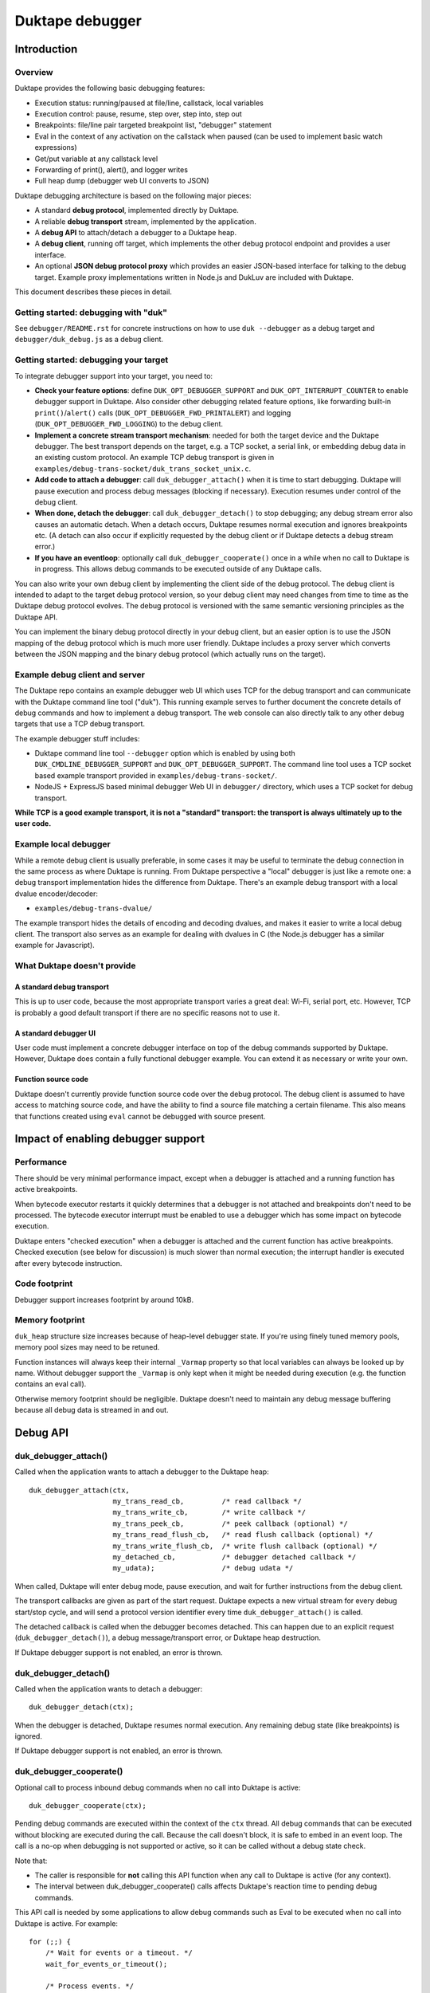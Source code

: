 ================
Duktape debugger
================

Introduction
============

Overview
--------

Duktape provides the following basic debugging features:

* Execution status: running/paused at file/line, callstack, local variables

* Execution control: pause, resume, step over, step into, step out

* Breakpoints: file/line pair targeted breakpoint list, "debugger" statement

* Eval in the context of any activation on the callstack when paused (can be
  used to implement basic watch expressions)

* Get/put variable at any callstack level

* Forwarding of print(), alert(), and logger writes

* Full heap dump (debugger web UI converts to JSON)

Duktape debugging architecture is based on the following major pieces:

* A standard **debug protocol**, implemented directly by Duktape.

* A reliable **debug transport** stream, implemented by the application.

* A **debug API** to attach/detach a debugger to a Duktape heap.

* A **debug client**, running off target, which implements the other
  debug protocol endpoint and provides a user interface.

* An optional **JSON debug protocol proxy** which provides an easier
  JSON-based interface for talking to the debug target.  Example proxy
  implementations written in Node.js and DukLuv are included with Duktape.

This document describes these pieces in detail.

Getting started: debugging with "duk"
-------------------------------------

See ``debugger/README.rst`` for concrete instructions on how to use
``duk --debugger`` as a debug target and ``debugger/duk_debug.js`` as a
debug client.

Getting started: debugging your target
--------------------------------------

To integrate debugger support into your target, you need to:

* **Check your feature options**: define ``DUK_OPT_DEBUGGER_SUPPORT`` and
  ``DUK_OPT_INTERRUPT_COUNTER`` to enable debugger support in Duktape.
  Also consider other debugging related feature options, like forwarding
  built-in ``print()``/``alert()`` calls (``DUK_OPT_DEBUGGER_FWD_PRINTALERT``)
  and logging (``DUK_OPT_DEBUGGER_FWD_LOGGING``) to the debug client.

* **Implement a concrete stream transport mechanism**: needed for both the
  target device and the Duktape debugger.  The best transport depends on the
  target, e.g. a TCP socket, a serial link, or embedding debug data in an
  existing custom protocol.  An example TCP debug transport is given in
  ``examples/debug-trans-socket/duk_trans_socket_unix.c``.

* **Add code to attach a debugger**: call ``duk_debugger_attach()`` when it is
  time to start debugging.  Duktape will pause execution and process debug
  messages (blocking if necessary).  Execution resumes under control of the
  debug client.

* **When done, detach the debugger**: call ``duk_debugger_detach()`` to stop
  debugging; any debug stream error also causes an automatic detach.  When
  a detach occurs, Duktape resumes normal execution and ignores breakpoints
  etc.  (A detach can also occur if explicitly requested by the debug client
  or if Duktape detects a debug stream error.)

* **If you have an eventloop**: optionally call ``duk_debugger_cooperate()``
  once in a while when no call to Duktape is in progress.  This allows debug
  commands to be executed outside of any Duktape calls.

You can also write your own debug client by implementing the client side of
the debug protocol.  The debug client is intended to adapt to the target
debug protocol version, so your debug client may need changes from time to
time as the Duktape debug protocol evolves.  The debug protocol is versioned
with the same semantic versioning principles as the Duktape API.

You can implement the binary debug protocol directly in your debug client,
but an easier option is to use the JSON mapping of the debug protocol which
is much more user friendly.  Duktape includes a proxy server which converts
between the JSON mapping and the binary debug protocol (which actually runs
on the target).

Example debug client and server
-------------------------------

The Duktape repo contains an example debugger web UI which uses TCP for the
debug transport and can communicate with the Duktape command line tool
("duk").  This running example serves to further document the concrete
details of debug commands and how to implement a debug transport.  The web
console can also directly talk to any other debug targets that use a TCP
debug transport.

The example debugger stuff includes:

* Duktape command line tool ``--debugger`` option which is enabled by using
  both ``DUK_CMDLINE_DEBUGGER_SUPPORT`` and ``DUK_OPT_DEBUGGER_SUPPORT``.
  The command line tool uses a TCP socket based example transport provided
  in ``examples/debug-trans-socket/``.

* NodeJS + ExpressJS based minimal debugger Web UI in ``debugger/``
  directory, which uses a TCP socket for debug transport.

**While TCP is a good example transport, it is not a "standard" transport:
the transport is always ultimately up to the user code.**

Example local debugger
----------------------

While a remote debug client is usually preferable, in some cases it may be
useful to terminate the debug connection in the same process as where Duktape
is running.  From Duktape perspective a "local" debugger is just like a remote
one: a debug transport implementation hides the difference from Duktape.
There's an example debug transport with a local dvalue encoder/decoder:

* ``examples/debug-trans-dvalue/``

The example transport hides the details of encoding and decoding dvalues, and
makes it easier to write a local debug client.  The transport also serves as
an example for dealing with dvalues in C (the Node.js debugger has a similar
example for Javascript).

What Duktape doesn't provide
----------------------------

A standard debug transport
::::::::::::::::::::::::::

This is up to user code, because the most appropriate transport varies a great
deal: Wi-Fi, serial port, etc.  However, TCP is probably a good default
transport if there are no specific reasons not to use it.

A standard debugger UI
::::::::::::::::::::::

User code must implement a concrete debugger interface on top of the debug
commands supported by Duktape.  However, Duktape does contain a fully
functional debugger example.  You can extend it as necessary or write your
own.

Function source code
::::::::::::::::::::

Duktape doesn't currently provide function source code over the debug
protocol.  The debug client is assumed to have access to matching source
code, and have the ability to find a source file matching a certain
filename.  This also means that functions created using ``eval`` cannot
be debugged with source present.

Impact of enabling debugger support
===================================

Performance
-----------

There should be very minimal performance impact, except when a debugger is
attached and a running function has active breakpoints.

When bytecode executor restarts it quickly determines that a debugger is not
attached and breakpoints don't need to be processed.  The bytecode executor
interrupt must be enabled to use a debugger which has some impact on bytecode
execution.

Duktape enters "checked execution" when a debugger is attached and the current
function has active breakpoints.  Checked execution (see below for discussion)
is much slower than normal execution; the interrupt handler is executed after
every bytecode instruction.

Code footprint
--------------

Debugger support increases footprint by around 10kB.

Memory footprint
----------------

``duk_heap`` structure size increases because of heap-level debugger state.
If you're using finely tuned memory pools, memory pool sizes may need to
be retuned.

Function instances will always keep their internal ``_Varmap`` property so
that local variables can always be looked up by name.  Without debugger
support the ``_Varmap`` is only kept when it might be needed during
execution (e.g. the function contains an eval call).

Otherwise memory footprint should be negligible.  Duktape doesn't need to
maintain any debug message buffering because all debug data is streamed in
and out.

Debug API
=========

duk_debugger_attach()
---------------------

Called when the application wants to attach a debugger to the Duktape heap::

    duk_debugger_attach(ctx,
                        my_trans_read_cb,         /* read callback */
                        my_trans_write_cb,        /* write callback */
                        my_trans_peek_cb,         /* peek callback (optional) */
                        my_trans_read_flush_cb,   /* read flush callback (optional) */
                        my_trans_write_flush_cb,  /* write flush callback (optional) */
                        my_detached_cb,           /* debugger detached callback */
                        my_udata);                /* debug udata */

When called, Duktape will enter debug mode, pause execution, and wait for
further instructions from the debug client.

The transport callbacks are given as part of the start request.  Duktape
expects a new virtual stream for every debug start/stop cycle, and will
send a protocol version identifier every time ``duk_debugger_attach()``
is called.

The detached callback is called when the debugger becomes detached.  This
can happen due to an explicit request (``duk_debugger_detach()``), a debug
message/transport error, or Duktape heap destruction.

If Duktape debugger support is not enabled, an error is thrown.

duk_debugger_detach()
---------------------

Called when the application wants to detach a debugger::

    duk_debugger_detach(ctx);

When the debugger is detached, Duktape resumes normal execution.  Any
remaining debug state (like breakpoints) is ignored.

If Duktape debugger support is not enabled, an error is thrown.

duk_debugger_cooperate()
------------------------

Optional call to process inbound debug commands when no call into Duktape
is active::

    duk_debugger_cooperate(ctx);

Pending debug commands are executed within the context of the ``ctx`` thread.
All debug commands that can be executed without blocking are executed during
the call.  Because the call doesn't block, it is safe to embed in an event
loop.  The call is a no-op when debugging is not supported or active, so it
can be called without a debug state check.

Note that:

* The caller is responsible for **not** calling this API function when any
  call to Duktape is active (for any context).

* The interval between duk_debugger_cooperate() calls affects Duktape's
  reaction time to pending debug commands.

This API call is needed by some applications to allow debug commands such
as Eval to be executed when no call into Duktape is active.  For example::

    for (;;) {
        /* Wait for events or a timeout. */
        wait_for_events_or_timeout();

        /* Process events. */
        if (event1) {
            ...
        }
        /*...*/

        /* Cooperate with Duktape debugger. */
        duk_debugger_cooperate(ctx);
    }

Because the API call processes all pending inbound messages (available without
blocking), you can also use it like this::

    for (;;) {
        /* Wait for events or a timeout. */
        wait_for_events_or_timeout();

        /* Process events. */
        if (got_inbound_debugger_data) {
            /* Cooperate with Duktape debugger: process all pending messages
             * until new inbound data arrives.
             */
            duk_debugger_cooperate(ctx);
        }
        /*...*/
    }

Debug transport
===============

Overview
--------

Duktape debugger code sends and receives debug messages over an abstracted
reliable stream transport with semantics similar to a TCP connection or a
serial link.  To maximize portability to different environments, Duktape
expects user code to provide the concrete implementation for this transport
in the form of callbacks given to ``duk_debugger_attach()``.

The logical service provided by the transport is a reliable byte stream
with primitives to:

* Read bytes (partial read OK, block if necessary to read at least 1 byte)

* Write bytes (partial write OK, block if necessary to write at least 1 byte)

* Peek for inbound byte(s) without blocking

* Read flush hint

* Write flush hint

Partial reads and writes are allowed to make it as easy as possible to
implement the transport callbacks.  Duktape will handle any "read fully"
and "write fully" semantics automatically by calling read and write as
many times as necessary.

Peeking allows Duktape to detect incoming debug messages without blocking.
This allows debug messages to be processed even when Duktape is running
normally (not in paused state).

Write flushes allow a transport implementation to reliably coalesce writes.
Read flushes allow a transport implementation to manage a receive window
more efficiently.  The read/write flush callbacks are only needed for some
types of transports.

This section covers the detailed semantics for each callback, and discusses
other transport related common issues like flow control, compression, and
security.

**IMPORTANT: The application should assign no meaning to read/write chunk
boundaries.  There is no guarantee that read, write, peek, or flush calls
have any correspondence to debug message boundaries.**

Read callback semantics
-----------------------

* Read length is guaranteed to be >= 1.

* Buffer pointer is guaranteed to be non-NULL.

* Duktape is requesting that at least one and at most "length" bytes are
  read.  Partial reads are OK but at least one byte must be read.  If user
  code cannot read at least one byte, it MUST block until it can.  If one
  or more bytes are available, user code MUST NOT block.

* Return value in the range [1,length] indicates how many bytes were
  read into the given buffer.

* Return value 0 indicates a stream error (sanity timeout, connection
  close, etc).  Duktape will then mark the stream broken and won't do
  any more operations on it.  Debugger will automatically detach.

Write callback semantics
------------------------

* Write length is guaranteed to be >= 1.

* Buffer pointer is guaranteed to be non-NULL.

* Duktape is requesting that at least one and at most "length" bytes are
  written.  Partial writes are OK but at least one byte must be written.
  If user code cannot write at least one byte, it MUST block until it can.

* Return value in the range [1,length] indicates how many bytes were
  written from the given buffer.

* Return value 0 indicates a stream error (sanity timeout, connection
  close, etc).  Duktape will then mark the stream broken and won't do
  any more operations on it.  Debugger will automatically detach.

Peek callback semantics
-----------------------

* Implementing a peek callback is optional (NULL can be passed in
  ``duk_debugger_attach()``) but strongly recommended.  If the callback
  is not provided, some features like pausing execution "out of the blue"
  (while Duktape is running normally) will not work.

* Peek callback has no arguments.

* Duktape is requesting a peek into the input stream, i.e. to see if
  at least one byte can be read without blocking.

* Return value 0 indicates no bytes can be read without blocking.

* Return value > 0 indicates the number of bytes that can be read without
  blocking.  Right now Duktape only cares if at least one byte is available,
  so returning 0 or 1 is sufficient.

* Duktape will currently assume that if at least one byte is available, a
  whole debug message can be read (blocking and handling partial reads as
  necessary).

Read flush callback semantics
-----------------------------

* Implementing a read flush callback is optional (NULL can be passed in
  ``duk_debugger_attach()``).

* Read flush callback has no arguments.

* Duktape is indicating a "read flush" to user code.  Duktape is guaranteed
  to indicate a "read flush" when it may not be doing any more reads on
  that particular occasion.  (However, Duktape may indicate read flushes
  even when it continues to do reads immediately afterwards.)

* For most transports a read flush is not important.  If the transport
  protocol uses a limited read window and has a protocol to update the
  window status to the remote peer, window control messages can be postponed
  to the next read flush (if there's no other pressing reason to send them,
  e.g. a read buffer empty condition).

Write flush callback semantics
------------------------------

* Implementing a write flush callback is optional (NULL can be passed in
  ``duk_debugger_attach()``).

* Write flush callback has no arguments.

* Duktape is indicating a "write flush" to user code.  Duktape is guaranteed
  to indicate a "write flush" when it may not be doing any more writes on
  that particular occasion.  (However, Duktape may indicate write flushes
  even when it continues to do writes immediately afterwards.)

* This indication is useful if the user transport coalesces writes into
  larger chunks.  The user code can send out chunks when buffered data
  becomes large enough or a write flush is indicated.  User code can rely on
  a write flush happening when it matters.

* User code is also free to ignore this indication if it doesn't apply to
  the underlying transport (e.g. when using TCP, there are already
  mechanisms for automatic coalescing of writes) or if there's some other
  mechanism (e.g. a timer) in place to ensure pending bytes are eventually
  sent out.

Marking a transport broken
--------------------------

Duktape marks a transport broken if:

* User callbacks indicate a stream error

* Duktape encounters a parse error when parsing the debug stream

When the debug transport has been marked broken:

* Debugger is automatically detached so that normal Ecmascript execution
  will resume immediately.  If a detached callback exists, it will be called.

* Duktape won't make any more calls to user callbacks for the stream.

* Duktape internal debug read calls return dummy values (zero when reading a
  byte, zero when reading an integer, empty string when reading a string, etc)
  and writes are silently ignored.  This allows the implementation to read and
  write data without checking for errors after every read/write; an explicit
  check for "broken transport" can be made where it's most convenient.

Peek request notes
------------------

Duktape uses peek requests to detect incoming debug commands and process them.
Peeks are used both during normal execution (when there are no relevant
breakpoints and stepping is not active) and during checked execution (when
there is one or more active breakpoints and/or stepping is active).

The rate of peek requests is automatically rate limited by Duktape using a
Date-based timestamp, so that peeks are performed at most every 200ms.

Write flush notes
-----------------

Duktape uses write flushes to indicate that it may not be sending any more
data on this occasion, and that the application should send out any pending
data it has queued.

Duktape writes outbound debug messages in very small pieces so it might make
sense for the application to maintain a buffer for pending outbound data.
When Duktape performs a write, data can be appended to the buffer.  Data can
be sent out when the buffer is large enough, or when Duktape performs a
write flush.

A write flush is guaranteed to occur when Duktape is finished processing a
set of messages so an application doesn't need to have a separate timer
mechanism or similar to flush pending writes.  A write flush is **not**
guaranteed after every outbound debug message (although the current Duktape
implementation behaves that way).

**The user code should make no assumptions about when Duktape indicates a
write flush, other than to send out pending bytes when it happens.**

Reliability
-----------

Duktape expects the transport to be reliable, i.e. no bytes are reordered,
lost, or duplicated.  The concrete transport must provide reliability by
application specific means.  For instance, if TCP sockets are used, reliability
is automatically provided by TCP.  For unreliable packet transports, user code
must provide retransmission, duplicate detection, and sequencing.

Flow control
------------

There is no flow control at the abstract transport level, though an application
is free to implement flow control as part of the transport.  For instance, if
TCP sockets are used, there's automatic flow control as part of TCP.

Flow control may be necessary for devices with very low amount of memory so
that excessive buffer reserves can be avoided.

Compression
-----------

For very slow links it may be appropriate for the application specific
transport to use stream compression for the debug traffic.  Compression
can reduce the stream to around 10-30% of its uncompressed size.

Security
--------

In some environments the debug transport may be security critical.  In such
cases the application should use authentication and encryption for the debug
transport, e.g. use SSL/TLS for the transport.

Implementing on top of a packet-based transport
-----------------------------------------------

This topic is covered in a separate section.

Development time transport torture option
-----------------------------------------

The feature option DUK_OPT_DEBUGGER_TRANSPORT_TORTURE causes Duktape to do
all debug transport read/write operations in 1-byte steps, which is useful
to catch any incorrect assumptions about reading or writing chunks of a
certain size.

Debug stream format
===================

Overview
--------

The debug protocol is a conversation between Duktape internals and the debug
client.  User code is not aware of the contents of the debug protocol, it
only provides a debug transport to carry chunks of the stream between the
debug target and the debug client.

The debug protocol has a simple three-part life cycle:

* Stream connected, waiting for version identification (sent by Duktape).

* Stream connected, in active use.  Debug messages are exchanged freely in
  each direction.

* Stream disconnected.  This happens on an explicit detach request (i.e. a
  call to ``duk_debugger_detach()``, a read/write error indicated by the
  user's transport callbacks, a message syntax error detected by Duktape,
  or Duktape heap destruction.

The protocol uses request pipelining, i.e. each peer is allowed to send
multiple requests without waiting for replies to previous requests.  To
facilitate this, every request has a corresponding reply/error message and
requests are always processed without reordering.  Neither peer is required
to send pipelined request, and it's perfectly fine for e.g. a debug client
to wait for a response before sending another request.

Version identification
----------------------

When the debug transport is attached, Duktape writes a version identification
as an UTF-8 encoded line of the form::

    <protocolversion> <SP (0x20)> <additional text, no LF> <LF (0x0a)>

The current protocol version is "1" and the identification line currently
has the form::

    1 <DUK_VERSION> <DUK_GIT_DESCRIBE> <target string> <LF>

Everything that follows the protocol version number is informative only.
Example::

    1 10099 v1.0.0-254-g2459e88 duk command built from Duktape repo

The debug protocol version is available as a define to the user code
(defined by ``duktape.h``)::

    DUK_DEBUG_PROTOCOL_VERSION

This may be useful e.g. when a target can advertise its debug capabilities.

The debug client should parse the line and check the protocol version first.
If the protocol version is not supported, the debug connection should be
closed.  The debug client always adapts to the protocol version present on
the target.  There is no acknowledgement to the version identification, and
there is no corresponding handshake message from the debug client.

When the version identification (handshake) is complete the debug stream
switches to a different framing described below.  The framing is potentially
protocol version specific, which is why the version identification must be
processed first.

Some rationale for the version identification format:

* A one-line text string is a common handshake approach, and has the benefit
  that you can telnet into a target (if it uses a TCP transport) and easily
  see that you've connected to a debugger port.  It can also be easily
  extended to e.g. allow Duktape to advertise optional capabilities (if that
  becomes necessary).

* The version identification allows protocol framing to be changed in the
  future without changing the handshake format.  If version identification
  used the more complex framing described below, it would make version
  compatibility much harder.

* Duktape just sends out the version identification blindly and doesn't need
  to parse a reply, so there's very little cost to having a human readable
  version identification line as compared to e.g. sending a single version
  byte.

* Adding a version identification for the debug client would mean unnecessary
  parsing state for Duktape.  There's little benefit in making Duktape aware
  of the debug client version.

Dvalue
------

After the version identification handshake, the debug stream consists of typed
values called *dvalues* sent in each direction.  Dvalues represent message
framing markers, integers, strings, tagged Ecmascript values, etc.  They can
be parsed without context which is useful for dumping and also allows dvalues
(and debug messages) to be skipped without context.  Debug *messages* are then
constructed as a sequence of dvalues: a start marker, zero or more dvalues,
and an end-of-message marker.

The following table summarizes the dvalues and their formats.  The initial
byte (IB) is used as both a type tag and containing parts of the value in
some cases:

+-----------------------+-----------+---------------------------------------+
| Byte sequence         | Type      | Description                           |
+=======================+===========+=======================================+
| 0x00                  | EOM       | End of message                        |
+-----------------------+-----------+---------------------------------------+
| 0x01                  | REQ       | Start of request message              |
+-----------------------+-----------+---------------------------------------+
| 0x02                  | REP       | Start of success reply message        |
+-----------------------+-----------+---------------------------------------+
| 0x03                  | ERR       | Start of error reply message          |
+-----------------------+-----------+---------------------------------------+
| 0x04                  | NFY       | Start of notification message         |
+-----------------------+-----------+---------------------------------------+
| 0x05...0x0f           | reserved  |                                       |
+-----------------------+-----------+---------------------------------------+
| 0x10 <int32>          | integer   | 4-byte integer, signed 32-bit integer |
|                       |           | in network order follows initial byte |
+-----------------------+-----------+---------------------------------------+
| 0x11 <uint32> <data>  | string    | 4-byte string, unsigned 32-bit string |
|                       |           | length in network order and string    |
|                       |           | data follows initial byte             |
+-----------------------+-----------+---------------------------------------+
| 0x12 <uint16> <data>  | string    | 2-byte string, unsigned 16-bit string |
|                       |           | length in network order and string    |
|                       |           | data follows initial byte             |
+-----------------------+-----------+---------------------------------------+
| 0x13 <uint32> <data>  | buffer    | 4-byte buffer, unsigned 32-bit buffer |
|                       |           | length in network order and buffer    |
|                       |           | data follows initial byte             |
+-----------------------+-----------+---------------------------------------+
| 0x14 <uint16> <data>  | buffer    | 2-byte buffer, unsigned 16-bit buffer |
|                       |           | length in network order and buffer    |
|                       |           | data follows initial byte             |
+-----------------------+-----------+---------------------------------------+
| 0x15                  | unused    | Represents an unused/none value, used |
|                       |           | internally to mark unmapped array     |
|                       |           | entries and in the debugger protocol  |
|                       |           | to indicate a "none" result           |
+-----------------------+-----------+---------------------------------------+
| 0x16                  | undefined | Ecmascript "undefined"                |
+-----------------------+-----------+---------------------------------------+
| 0x17                  | null      | Ecmascript "null"                     |
+-----------------------+-----------+---------------------------------------+
| 0x18                  | true      | Ecmascript "true"                     |
+-----------------------+-----------+---------------------------------------+
| 0x19                  | false     | Ecmascript "false"                    |
+-----------------------+-----------+---------------------------------------+
| 0x1a <8 bytes>        | number    | IEEE double (network endian)          |
+-----------------------+-----------+---------------------------------------+
| 0x1b <uint8> <uint8>  | object    | Class number, pointer length, and     |
| <data>                |           | pointer data (network endian)         |
+-----------------------+-----------+---------------------------------------+
| 0x1c <uint8> <data>   | pointer   | Pointer length, pointer data          |
|                       |           | (network endian)                      |
+-----------------------+-----------+---------------------------------------+
| 0x1d <uint16> <uint8> | lightfunc | Lightfunc flags, pointer length,      |
| <data>                |           | pointer data (network endian)         |
+-----------------------+-----------+---------------------------------------+
| 0x1e <uint8> <data>   | heapptr   | Pointer length, pointer data (network |
|                       |           | endian); pointer to heap object, used |
|                       |           | by DumpHeap                           |
+-----------------------+-----------+---------------------------------------+
| 0x1f                  | reserved  |                                       |
+-----------------------+-----------+---------------------------------------+
| 0x20...0x5f           | reserved  |                                       |
+-----------------------+-----------+---------------------------------------+
| 0x60...0x7f <data>    | string    | String with length [0,31], string     |
|                       |           | length is IB - 0x60, data follows     |
+-----------------------+-----------+---------------------------------------+
| 0x80...0xbf           | integer   | Integer [0,63], integer value is      |
|                       |           | IB - 0x80                             |
+-----------------------+-----------+---------------------------------------+
| 0xc0...0xff <uint8>   | integer   | Integer [0,16383], integer value is   |
|                       |           | ((IB - 0xc0) << 8) + followup_byte    |
+-----------------------+-----------+---------------------------------------+

All "integer" representations are semantically the same, i.e. they can all
be used wherever an integer is expected.  Same applies to "string" and
"buffer" representations.

The dvalue typing is sufficient to represent ``duk_tval`` values so that
typing can be preserved (e.g. strings and buffers have separate types).

The dvalues are represented as follows in text below (not needed for all
types in the text)::

    EOM
    REQ
    REP
    ERR
    NFY
    <int: field name>    e.g. <int: error code>
    <str: field name>    e.g. <str: error message>
    <buf: field name>    e.g. <buf: buffer data>
    <ptr: field name>    e.g. <ptr: prototype pointer>
    <tval: field name>   e.g. <tval: eval result>

When a field does not relate to an Ecmascript value exactly, e.g. the field
is a debugger control field, typing can be loose.  For example, a boolean
field can be represented sometimes as integer dvalue and an arbitrary binary
string as a string dvalue.  The specific types used for each command are
described in per-command sections below.

The intent behind the dvalue format is to:

* Make the lowest level protocol typed so that dvalues and messages can be
  dumped without knowing the particular message being parsed.

* Provide a way to skip a message without understanding its contents, or
  ignore trailing fields in a message, by scanning for the EOM marker.
  This is useful for handling unsupported requests and for extending
  messages by appending dvalues to existing ones.  However, note that reliable
  skipping is only possible if an implementation can parse all dvalue types
  so that it knows their length.  In particular, zero bytes (which are used
  for EOM) can appear inside dvalues too, so skipping to zero byte is not a
  reliable way to skip.

* Provide a framing for requests and responses, which is needed to ensure
  both peers can distinguish replies to its own requests from requests or
  notifications initiated by the other party.

* Allow streamed writing of debug messages without knowing the length of the
  final message in advance (which would be necessary if the framing had a leading
  message length field, for instance).  This is useful to avoid the need to
  precompute message sizes or to use an accumulation buffer to create a full
  message before sending it out.

* Represent all ``duk_tval`` values without loss of information.

* Use short encoding forms for typical numbers and strings to minimize traffic
  for low bandwidth debug transport (like serial lines):

  - The integer range [0,63] encodes to a single byte and is useful for e.g.
    command numbers, status codes, booleans, etc.

  - The integer range [0,16383] encodes to two bytes and is useful for e.g.
    line numbers, typical array indices, loop counter values, etc.

  - Short strings with length [0,31] are encoded to a single byte plus the
    string data.  This is useful for typical filenames, property and variable
    names, etc.

Notes:

* When not sending a ``duk_tval`` value, integer number values must always be
  encoded as plain integers (not the IEEE double encoding).

* When parsing a ``duk_tval`` value, both plain integers and IEEE double
  values must be accepted.  The plain integers map uniquely to IEEE doubles
  so there's no loss of information.  Note that a negative zero must be
  represented as an IEEE double to preserve the sign.

* Fast integers (fastint) are not distinguish from ordinary numbers in the
  debugger protocol.

* Plain buffer values are represented explicitly, but buffer objects
  (Duktape.Buffer, Node.js Buffer, ArrayBuffer, DataView, and TypedArray
  views) are represented as objects.  This means that their contents are
  not transmitted, only their heap pointer and a class number.

* The "unused" value is special: it's used internally by Duktape to mark
  unmapped array entries, but is not intended to be used for actual values
  (entries on the value stack, property values, etc).  The "unused" value
  is used in the debugger protocol to denote a missing/none value in some
  command replies.  It's not used in requests, so the debug client should
  never send an "unused" dvalue in a request (e.g. PutVar); Duktape will
  reject such a request as having a format error.

Endianness
----------

As a general rule all values are serialized into network order (big endian).
This applies to pointer values and IEEE doubles.

When pointers or IEEE doubles are part of buffer data they are encoded in
whatever order they exist in memory.  This means that e.g. bytecode dumped
by DumpHeap will be represented as a buffer value with platform specific
byte ordering.  Changing the byte order would be quite awkward because the
debugger code would need to be aware of the memory layout of specific buffer
values.

Representing duk_tval values
----------------------------

The following dvalue types are used for ``duk_tval`` values:

* unused (undefined/unused/none): specific dvalue

* undefined: specific dvalue

* null: specific dvalue

* boolean: specific dvalues for ``true`` and ``false``

* number: signed 32-bit integers can be represented with the simple integer
  dvalues (except negative zero), other numbers are represented as literal
  IEEE doubles

* string: specific dvalues for a few string lengths

* buffer: specific dvalues for a few buffer lengths

* object: represented as a pointer (dangerous when sent from debug client
  to debug target)

* pointer: represented as a pointer

* lightfunc: represented as a point and a flags field (dangerous when sent
  from debug client to debug target)

The notation ``<tval: field name>`` allows any dvalue compatible with a
``duk_tval``.  However, note that some values are dangerous when sent from
the debug client to the target; e.g. it's possible to send a lightfunc value
as an argument to PutVar, for instance, but it's easy to segfault unless
you're very careful.

Request, replies, and notifications
-----------------------------------

A request has the format::

  REQ <int: command> <0-N dvalues> EOM

A success response has the format::

  REP <0-N dvalues> EOM

An error response has the **fixed format** independent of command::

  ERR <int: error code> <str: error message or empty string> EOM

A notification has the format::

  NFY <int: command> <0-N dvalues> EOM

Notes:

* Request and replies don't have a message ID: it is not necessary.  Each peer
  is required to response to incoming requests in order, and every request is
  required to have a single success or error reply, so that replies can be
  reliably associated with previously sent requests.  Note that reply messages
  may still be interleaved with requests and notifications sent by the peer in
  the other direction.

* Only requests/notifications have a command number: the reply messages are
  associated with a request/notification implicitly based on their order in
  the debug stream.

* The error response has a fixed format so that error handling can be uniform.
  There's a specific error code for "unsupported command" so that a debug
  client can easily check if new commands are supported and if not, fall back
  to something else.

* Right now Duktape only sends notifications, never requests, to avoid the
  need to track request/reply state.

Error codes
-----------

+--------+------------------------------------------------------------------+
| Code   | Description                                                      |
+========+==================================================================+
| 0x00   | Unknown or unspecified error                                     |
+--------+------------------------------------------------------------------+
| 0x01   | Unsupported command                                              |
+--------+------------------------------------------------------------------+
| 0x02   | Too many (e.g. too many breakpoints, cannot add new)             |
+--------+------------------------------------------------------------------+
| 0x03   | Not found (e.g. invalid breakpoint index)                        |
+--------+------------------------------------------------------------------+

Handling of inbound requests
----------------------------

When either peer decides something unexpected happens, it can simply drop the
transport.  As soon as Duktape detects this, the debugger is automatically
detached and normal execution resumes.  This provides uniform handling for
unexpected errors, and is appropriate behavior e.g. when:

* Invalid or insane dvalue formats are encountered.  There's often no way to
  continue reliably in these cases.

* A parse error when a supported command is being handled.  Such a situation
  would indicate that the peer is buggy or in an inconsistent state.

The exact error handling rules are not specified in great detail here, but
there are a few rules which are important for extensibility:

* If a peer receives a request with an unsupported command number, it MUST
  send back an error reply indicating the command is supported, and MUST NOT
  drop the debug connection.  This behavior is important so that a peer can
  try a command to see if it happens to be supported, and if not, fall back
  to some other behavior.  As a result new commands can be added without
  always strictly bumping the protocol version, and it's possible to add
  optional or custom, target specific commands and "probe" for them.

  - Right now this only applies to Duktape: Duktape never sends requests,
    only notifications.

* If a peer receives a notification with an unsupported command number, it
  MUST ignore the notification, and MUST NOT drop the debug connection.
  The reason is the same as for requests.

* If a supported command is parsed and there are additional dvalues before an
  EOM, the trailing dvalues MUST be ignored.  This allows existing commands
  to be extended (in some cases) without assigning new command numbers or
  bumping the protocol version.

These simple rules are easy to implement and allow the protocol to be extended
gracefully in a few common cases (but certainly not all).

Text representation of dvalues and debug messages
-------------------------------------------------

**This is an informative convention only used in this document and in
duk_debug.js dumps.**

The Duktape debug client uses the following convention for representing
dvalues as text:

* Marker bytes: ``EOM``, ``REQ``, ``REP``, ``ERR``, ``NFY``.

* Integers: string coerced in the obvious way, e.g. ``-123``.

* Strings are mapped 1:1 from a sequence of bytes (0x00...0xff) to a sequence
  codepoints U+0000...U+00FF and then JSON encoded.  JSON encoding ensures
  that the result has no unescaped newlines.  Standard JSON doesn't escape all
  of the codepoints U+0080...U+00FF which unfortunately looks funny (ASCII
  only serialization would be preferable).

* Other types are JSON encoded like in the JSON mapping, see below.

Debug messages are then simply represented as one-liners containing all the
related dvalues (including message type marker and EOM) separate by spaces.
This makes the text dump easy to read, cut-and-paste, diagnose, etc.

As an example, consider a reply whose payload consists of the string "touché",
the integer 123, and the integer -321.  The string would be represented by
Duktape internally as the UTF-8 sequence::

    74 6f 75 63 68 c3 a9

The raw bytes of the reply message could be (with dvalues delimited by pipes)::

    02 | 67 74 6f 75 63 68 c3 a9 | c0 7b | 10 ff ff fe bf | 00

This would then be rendered as a text one-liner::

    REP "touch\u00c3\u00a9" 123 -321 EOM

The odd string mapping is chosen to preserve the exact bytes used by the
string inside Duktape.  Note that some Duktape strings are intentionally
invalid UTF-8 so mapping to Unicode is not always an option.  This string
mapping is also used to represent buffer data.

JSON mapping for debug protocol
===============================

The mapping described in this section is used to map debug dvalues and
messages into JSON values.  The mapping is used to implement a JSON
debug proxy which allows a debug client to interact with a debug target
using clean JSON messages alone without implementing the binary protocol
at all.

JSON representation of dvalues
------------------------------

* Unused::

      { "type": "unused" }

* Undefined::

      { "type": "undefined" }

* Null, true, and false map directly to JSON::

      null
      true
      false

* Integers map directly to JSON number type::

      1234

* Any numbers that can't be represented without loss as JSON numbers
  (e.g. infinity, NaN, negative zero) are expressed as::

      // data contains IEEE double in big endian hex encoded bytes
      // (here Math.PI)
      { "type": "number", "data": "400921fb54442d18" }

  The object may also contain an optional ``value`` field which provides the
  number as a JSON compatible approximate value.  Some accuracy may be lost
  compared to the raw IEEE double, e.g. fraction digits or zero sign may be
  lost.  The value may also be ``null`` for NaN/infinity so that writing code
  can simply rely on ``JSON.stringify()`` to encode the value.  Example::

      // 4.5
      { "type": "number", "data": "4012000000000000", "value": 4.5 }

      // +Infinity
      { "type": "number", "data": "7ff0000000000000", "value": null }

  **IMPORTANT**: the ``value`` key must not be machine processed and is only
  present to make it easier to read JSON protocol text directly.  Parsing code
  must always ignore it and use ``data`` instead.

* Strings are mapped like in the text representation, i.e. bytes 0x00...0xff
  map to Unicode codepoints U+0000...U+00FF::

      // the 4-byte string 0xde 0xad 0xbe 0xef
      "\u00de\00ad\00be\00ef"

  This representation is used because it is byte exact, represents non-UTF-8
  strings correctly, but is still human readable for most practical (ASCII)
  strings.

* Buffer data is represented in hex encoded form wrapped in an object::

      { "type": "buffer", "data": "deadbeef" }

* The message framing dvalues (EOM, REQ, REP, NFY, ERR) are not visible in
  the JSON protocol.  They are used by ``duk_debug.js`` internally with the
  format::

      { "type": "eom" }
      { "type": "req" }
      { "type": "rep" }
      { "type": "err" }
      { "type": "nfy" }

* Object::

      // class is a number, pointer is hex-encoded
      { "type": "object", "class": 10, "pointer": "deadbeef" }

* Pointer::

      // pointer is hex-encoded
      { "type": "pointer", "pointer": "deadbeef" }

* Lightfunc::

      // flags is a 16-bit integer represented as a JSON number,
      // pointer is hex-encoded
      { "type": "lightfunc", "flags": 1234, "pointer": "deadbeef" }

* Heap pointer::

      // pointer is hex-encoded
      { "type": "heapptr", "pointer": "deadbeef" }

JSON representation of debug messages
-------------------------------------

Messages are represented as JSON objects, with the message type marker and the
EOM marker removed, as follows.

Request messages have a 'request' key which contains the command name (if
known) or "true" (if not known), a 'command' key which contains the command
number, and 'args' which contains remaining dvalues (EOM omitted)::

    {
        "request": "AddBreak",
        "command": 24,
        "args": [ "foo.js", 123 ]
    }

    {
        "request": true,
        "command": 24,
        "args": [ "foo.js", 123 ]
    }

Reply messages don't have a command number, so they have a 'reply' key with
a "true" value to allow the message type to be distinguished.  Arguments are
again in 'args' (EOM omitted)::

    {
        "reply": true,
        "args": [ 3 ]
    }

Error messages are like replies, 'error' key has a "true" value, and 'args'
contain the error arguments (EOM omitted)::

    {
        "error": true,
        "args": [ 2, "no space for breakpoint" ]
    }

Notify messages have a 'notify' key with the notify command name (if known)
or "true" (if not known), a 'command' key which contains the command number,
and an 'args' for arguments (EOM omitted)::

    {
        "notify": "Status",
        "command": 1,
        "args": [ 0, "foo.js", "frob", 123, 808 ]
    }

    {
        "notify": true,
        "command": 1,
        "args": [ 0, "foo.js", "frob", 123, 808 ]
    }

If an argument list is empty, 'args' can be omitted from any message.

The request and notify message contain both a request/notify command name and
a number.  The intent is to allow debug clients to use command names (rather
than numbers).  The command name/number is resolved as follows:

* If command name is present, look up the command name from command metadata.
  If the command is known, use the command number in the command metadata and
  ignore a possible 'command' key.

* If command number is present, use it verbatim if the name lookup failed.

* If no command number is present, fail.

Other JSON messages
-------------------

In addition to the core message formats above, there are a few custom messages
for debug protocol version info and transport events.  These are expressed as
"notify" messages with a special command name beginning with an underscore, and
no command number.  These are mostly to improve human readability, and minor
details may change as needed.

When connection to the target is attempted a notify like this can be sent::

    {
        "notify": "_TargetConnecting",
        "args": [ "1.2.3.4", 9091 ]
    }

When connected to the target, version identification is relayed verbatim::

    {
        "notify": "_TargetConnected",
        "args": [ "1 10199 v1.1.0-173-gecd806e-dirty duk command built from Duktape repo" ]
    }

When the target disconnects::

    {
        "notify": "_TargetDisconnected"
    }

When a transport error occurs (not necessarily a terminal error so may appear
multiple times)::

    {
        "notify": "_Error",
        "args": [ "some kind of error" ]
    }

When the JSON proxy connection is just about to be disconnected::

    {
        "notify": "_Disconnecting"
    }

An optional reason argument can be included::

    {
        "notify": "_Disconnecting",
        "args": [ "Target disconnected" ]
    }

JSON protocol line formatting
-----------------------------

JSON messages are sent by encoding them in compact one-liner form and
terminating a message with a newline (single LF character, 0x0a).
(Note that the examples above are formatted in multiline format which
is **not** allowed; this is simply for clarity.)

This convention makes is easy to read and write messages.  Messages can
be easily cut-pasted, and message logs can be grepped effectively.

Extending the protocol and version compatibility
================================================

The version identification line provides a protocol version number which is
used to make incompatible changes to the debug protocol; the debug client is
always assumed to conform to the target's debug protocol version.

It is also possible to extend the protocol without bumping the protocol
version number in the following basic ways:

* Add a new command.  If a command is not supported, the peer will send back
  a specific error indicating an unknown/unsupported command.

* Add trailing field(s) to a request, response, or notification.  Once a peer
  has read and processed the fields it supports, it's required to skip to EOM,
  skipping unknown trailing fields.  Some messages have a variable number of
  fields (e.g. a list of variable name/value pairs), in which case this
  approach may not be possible.

These extensions are made possible by (1) the ability to skip to EOM without
understanding message contents, and (2) the processing requirements for
unknown messages and unknown trailing dvalues.

As a general design rule, Duktape internals should be kept clean of version
specific handling and workarounds.  If a feature cannot be implemented cleanly
in a compatible fashion, the protocol version should be bumped instead of
adding parallel variants of commands or making other awkward compromises.
It's important to keep the debugger code small and clean, so that code
footprint is not compromised on the target.

Commands sent by Duktape
========================

Status notification (0x01)
--------------------------

Format::

    NFY <int: 1> <int: state> <str: filename> <str: funcname> <int: linenumber> <int: pc> EOM

Example::

    NFY 1 0 "foo.js" "frobValues" 101 679 EOM

When nothing is executing (happens e.g. when duk_debug_cooperate() is called
from outside of any Duktape activation) filename and funcname are undefined
(the "undefined" dvalue is used) and pc/line are zero.

State is one of:

* 0x00: running

* 0x01: paused, debug client must resume

When execution state changes (e.g. from paused to running or vice versa)
Duktape always sends a Status notification.

When Duktape is running with the debugger attached, it sends a status
notification from time to time to keep the debug client informed of what
file/line and function is being executed.

The rate of Status updates is automatically rate limited using a Date-based
timestamp, so that Status updates are sent at most every 200ms when Duktape
is running in normal or checked mode.

Print notification (0x02)
-------------------------

Format::

    NFY <int: 2> <str: message> EOM

Example::

    NFY 2 "hello world!\n" EOM

String output redirected from the ``print()`` function.

Alert notification (0x03)
-------------------------

Format::

    NFY <int: 3> <str: message> EOM

Example::

    NFY 3 "hello world!\n" EOM

String output redirected from the ``alert()`` function.

Log notification (0x04)
-----------------------

Format::

    NFY <int: 4> <int: log level> <str: message> EOM

Example::

    NFY 4 2 "2014-12-07T23:46:27.796Z INF foo: hello world" EOM

Logger output redirected from Duktape logger calls.

Throw notification (0x05)
-------------------------

Format::

    NFY <int: 5> <int: fatal> <str: msg> <str: filename> <int: linenumber> EOM

Example::

    NFY 5 1 "ReferenceError: identifier not defined" "pig.js" 812 EOM

Fatal is one of:

* 0x00: caught
* 0x01: fatal (uncaught)

Duktape sends a Throw notification whenever an error is thrown, either by
Duktape due to a runtime error or directly by Ecmascript code.

msg is the string-coerced value being thrown.  Filename and line number are
taken directly from the thrown object if it is an Error instance (after
augmentation), otherwise these values are calculated from the bytecode
executor state.

Detaching notification (0x06)
-----------------------------

Format::

    NFY <int: 6> <int: reason> [<str: msg>] EOM

Example::

    NFY 6 1 "error parsing dvalue" EOM

Reason is one of:

* 0x00: normal detach

* 0x01: detaching due to stream error

Duktape sends a Detaching notification when the debugger is detaching.  If the
target drops the transport without the client seeing this notification, it can
assume the connection was lost and react accordingly (for example by trying to
reestablish the link).

``msg`` is an optional string elaborating on the reason for the detach.  It may
or may not be present depending on the nature of detachment.

Commands sent by debug client
=============================

BasicInfo request (0x10)
------------------------

Format::

    REQ <int: 0x10> EOM
    REP <int: DUK_VERSION> <str: DUK_GIT_DESCRIBE> <str: target info> <int: endianness> EOM

Example::

    REQ 16 EOM
    REP 10099 "v1.0.0-254-g2459e88" "Arduino Yun" 2 EOM

Endianness:

* 1 = little endian

* 2 = mixed endian (doubles in ARM "mixed" endian, integers little endian)

* 3 = big endian

Endianness affects decoding of a few dvalues.

Target info is a string that can be compiled in, and can e.g. describe the
device type.

TriggerStatus request (0x11)
----------------------------

Format::

    REQ <int: 0x11> EOM
    REP EOM

Example::

    REQ 17 EOM
    REP EOM

Duktape will then re-send a status notify.

Pause request (0x12)
--------------------

Format::

    REQ <int: 0x12> EOM
    REP EOM

Example::

    REQ 18 EOM
    REP EOM

If Duktape is already paused, a no-op.  If Duktape is running, Duktape will
check for incoming debug messages from time to time.  When Duktape notices
the pause request (which can take seconds) it will reply to the request,
pause execution, and send a Status notification indicating it has paused.

Resume request (0x13)
---------------------

Format::

    REQ <int: 0x13> EOM
    REP EOM

Example::

    REQ 19 EOM
    REP EOM

If Duktape is already running, a no-op.  If Duktape is paused, it will exit
the debug message loop associated with the paused state (where control is
fully in the hands of the debug client), resume execution, and send a Status
notification indicating it is running.

StepInto request (0x14)
-----------------------

Format::

    REQ <int: 0x14> EOM
    REP EOM

Example::

    REQ 20 EOM
    REP EOM

Resume execution and pause when execution exits the current line.  If a
function call occurs before that, go into the function and pause execution
there.

StepOver request (0x15)
-----------------------

Format::

    REQ <int: 0x15> EOM
    REP EOM

Example::

    REQ 21 EOM
    REP EOM

Resume execution and pause when execution exits the current line.  Don't pause
on function calls occuring before that.

StepOut request (0x16)
----------------------

Format::

    REQ <int: 0x16> EOM
    REP EOM

Example::

    REQ 22 EOM
    REP EOM

Resume execution and pause when execution exits the current function.  This can
happen because:

* The current function returns, in which case execution resumes in the calling
  function.

* The current function, or any function called by it, throws an error which is
  not caught before it unwinds past the current function.  Execution resumes
  in the error catcher.

ListBreak request (0x17)
------------------------

Format::

    REQ <int: 0x17> EOM
    REP [ <str: fileName> <int: line> ]* EOM

Example (two breakpoints)::

    REQ 23 EOM
    REP "foo.js" 102 "bar.js" 99 EOM

AddBreak request (0x18)
-----------------------

Format::

    REQ <int: 0x18> <str: fileName> <int: line> EOM
    REP <int: breakpoint index> EOM

Example::

    REQ 24 "foo.js" 109 EOM
    REP 3 EOM

If there's no space for more breakpoints, a "too many" error is sent::

    REQ 24 "foo.js" 109 EOM
    ERR 2 "no space for breakpoint" EOM

DelBreak request (0x19)
-----------------------

Format::

    REQ <int: 0x19> <int: index> EOM
    REP EOM

Example::

    REQ 25 3 EOM
    REP EOM

If an invalid index is used, an error reply is sent.

GetVar request (0x1a)
---------------------

Format::

    REQ <int: 0x1a> <str: varname> [<int: level>] EOM
    REP <int: 0/1, found> <tval: value> EOM

Example::

    REQ 26 "testVar" EOM
    REP 1 "myValue" EOM

Level specifies the callstack depth, where -1 is the topmost (current) function,
-2 is the calling function, etc.  If not provided, the topmost function will be
used.

PutVar request (0x1b)
---------------------

Format::

    REQ <int: 0x1b> <str: varname> <tval: value> [<int: level>] EOM
    REP EOM

Example::

    REQ 27 "testVar" "newValue" EOM
    REP EOM

Level specifies the callstack depth, where -1 is the topmost (current) function,
-2 is the calling function, etc.  If not provided, the topmost function will be
used.

GetCallStack request (0x1c)
---------------------------

Format::

    REQ <int: 0x1c> EOM
    REP [ <str: fileName> <str: funcName> <int: lineNumber> <int: pc> ]* EOM

Example::

    REQ 28 EOM
    REP "foo.js" "doStuff" 100 317 "bar.js" "doOtherStuff" 210 880 EOM

List callstack entries from top to bottom.

GetLocals request (0x1d)
------------------------

Format::

    REQ <int: 0x1d> [<int: level>] EOM
    REP [ <str: varName> <tval: varValue> ]* EOM

Example::

    REQ 29 EOM
    REP "x" "1" "y" "3.1415" "foo" "bar" EOM

List local variable names from specified activation (the internal ``_Varmap``).
Level specifies the callstack depth, where -1 is the topmost (current) function,
-2 is the calling function, etc.  If not provided, the topmost function will be
used.

The result includes only local variables declared with ``var`` and locally
declared functions.  Variables outside the current function scope, including
outer functions and global variables, are not included.

.. note:: The local variable list doesn't currently include dynamically
   declared variables introduced by e.g. eval(), or variables with a
   dynamic scope like the catch variable in try-catch.  This will be fixed
   in future versions.

Eval request (0x1e)
-------------------

Format::

    REQ <int: 0x1e> <str: expression> [<int: level>] EOM
    REP <int: 0=success, 1=error> <tval: value> EOM

Example::

    REQ 30 "1+2" EOM
    REP 0 3 EOM

Level specifies the callstack depth, where -1 is the topmost (current) function,
-2 is the calling function, etc.  If not provided, the topmost function will be
used (as with a real ``eval()``).  The level affects only the lexical scope of
the code evaluated.  The callstack will be intact, and will be visible in e.g.
stack traces and ``Duktape.act()``.

The eval expression is evaluated as if a "direct call" to eval was executed
in the position where execution has paused, in the lexical scope specified by
the provided callstack index.  A direct eval call shares the same lexical scope
as the function it is called from (an indirect eval call does not).  For
instance, suppose we're executing::

    function foo(x, y) {
        print(x);  // (A)
        print(y);  // (B) <== paused here (before print(y))
    }

    foo(100, 200);

and you'd eval::

    print(x + y); y = 10; "quux"

The Eval would execute as if the code had been::

    function foo(x, y) {
        print(x);
        eval('print(x + y); y = 10; "quux");
        print(y);
    }

    foo(100, 200);

so that the Eval statement would:

* Print out 300 (using print).

* Assign 10 to ``y`` so that statement B would then print 10 (instead of 200).

* The final result of the eval would be the string ``"quux"``, which would then
  be shown in the debug client UI.

When Eval is requested from outside any Duktape activation, e.g. while doing
a duk_debugger_cooperate() call, there is no active Ecmascript activation so
that a "direct" Eval is not possible.  Eval will then be executed as an
indirect Eval instead.

Current limitations:

* Can get stuck in an infinite loop.

* The debug code runs inside an actual ``eval()`` call which affects the call
  stack.  For example, ``Duktape.act()`` will see the additional stack frames.

Detach request (0x1f)
---------------------

Format::

    REQ <int: 0x1f> EOM
    REP EOM

Example::

    REQ 31 EOM
    REP EOM

Request that Duktape detach the debugger.  Duktape requests the user transport
code to close the transport connection, and then resumes normal execution.

DumpHeap request (0x20)
-----------------------

Format::

    REQ <int: 0x20> EOM
    REP <dvalues> EOM

Example::

    REQ 32 EOM
    REP <dvalues> EOM

Dump contents of the entire Duktape heap.  The format of the heap dump is
somewhat complicated; see ``duk_debugger.c`` for the format.

This is used to implement a debugger UI feature where you can download a JSON
dump of the heap state for analysis.

.. note:: This command is somewhat incomplete at the moment.  It will be useful
   to implement a heap browser, and will probably be completed together with
   some kind of UI.

GetBytecode request (0x21)
--------------------------

Format::

    REQ <int: 0x21> EOM
    REP <int: numconsts> (<tval: const>){numconsts}
        <int: numfuncs> (<tval: func>){numfuncs}
        <str: bytecode> EOM

Example::

    REQ 33 EOM
    REP 2 "foo" "bar" 0  "...bytecode..." EOM

Bytecode endianness is target specific so the debug client needs to get
target endianness and interpret the bytecode based on that.

.. note:: This command is somewhat incomplete at the moment and may be modified
   once the best way to do this in the debugger UI has been figured out.

"debugger" statement
====================

Ecmascript has a debugger statement::

    a = 123;
    debugger;
    a = 234;

The E5 specification states that:

    Evaluating the DebuggerStatement production may allow an implementation
    to cause a breakpoint when run under a debugger.  If a debugger is not
    present or active this statement has no observable effect.

Other Ecmascript engines typically treat a debugger statement as a breakpoint:

* https://developer.mozilla.org/en-US/docs/Web/JavaScript/Reference/Statements/debugger
* http://msdn.microsoft.com/en-us/library/ie/0bwt76sk%28v=vs.94%29.aspx
* http://blog.katworksgames.com/2012/09/27/debugger-statement-makes-javascript-development-easier/

Duktape interprets it as a breakpoint too, i.e. execution is paused if a
debugger statement is encountered while a debug client is attached.  This
allows breakpoints to be set even in anonymous eval code (though there
will be no access to source code).

Implementing a debug transport on top of a packet-based transport
=================================================================

Implementing a debug transport over a packet-based lower level protocol is
essentially the same problem as forwarding a TCP stream or a virtual serial
link over the packed-based protocol.  There is very little Duktape specific
in doing so, and the problem is quite well understood.  This section provides
some pointers.

Basic issues
------------

* You'll need a mechanism to reliably send and receive arbitrary chunks of data
  with no reordering or duplication.  This mechanism is needed both for the
  target and the debug client.

* If buffering is an issue you may need to implement a flow control mechanism.
  Usually buffering is only an issue on the debug target, so one way flow
  control is usually enough.

* To ensure data chunks sent by the debug target are reasonably sized, you may
  need to coalesce debug transport writes made by Duktape and use "write flush"
  to flush out pending bytes when no more data will be sent.  Alternatively you
  could use a timer, similarly to what TCP does.

If you also implement your own debug client you need to parse the debug stream
from the data chunks received, e.g. with trial parsing:

* Read an incoming data chunk and append it to an input byte buffer.

* Trial parse for debug messages until no more complete messages can be parsed.
  Then wait for next inbound data chunk.

* **Because the boundaries of debug messages are not guaranteed to align with the
  read/write calls Duktape makes into the transport implementation, you should
  not try to match debug messages to the data chunks sent/received by your
  transport implementation!**

Coalescing writes example
-------------------------

* Maintain a buffer BUF of max N bytes for outbound writes.

* For each Duktape transport write call:

  - If the write data fits into BUF, append it.  If not, append as many bytes
    as fit in the remaining BUF space (partial write).

  - If the buffer is now full (N bytes), send and empty the buffer.

  - Return value to Duktape indicates how many values were consumed, i.e.
    appended to BUF.

* For each Duktape transport write flush:

  - If there are bytes in BUF, send and empty the buffer.

  - Note that you can rely on Duktape performing a write flush before it
    finishes writing and e.g. blocks on read or resumes execution.  Write
    flushes may also happen at other times.  **Don't assign any other
    meaning to the flushes, e.g. a write flush is not guaranteed to match
    debug message boundaries!**

One-way flow control example
----------------------------

A simple one-way flow control mechanism to ensure a debug target can be
implemented with a fixed inbound buffer of MAXBUF bytes (MAXBUF is something
small like 256):

* The debug client maintains two byte counts:

  1. SENT indicates how many bytes have been sent since the start of
     the debug connection.

  2. ACKED indicates how many bytes the debug target has confirmed to have
     consumed.  SENT - ACKED is the number of bytes potentially in the target
     input buffer.

* The debug client then knows that the target can buffer at least
  MAXBUF - (SENT - ACKED) bytes, so that it's free to send that amount.

* When the debug target receives data chunks from the debug client, it:

  - Appends the data chunk to an inbound data buffer.  There should always
    be space for the data if the debug client behaves correctly.

* When Duktape calls the debug transport read callback:

  - Consume bytes from the inbound data buffer.

  - Send a transport specific notification to the debug client, updating
    the ACKED byte count (= number of bytes consumed by Duktape read calls).

Because Duktape performs a lot of small reads, it may be useful to:

* In the debug transport read callback:

  - Don't send a notification for the updated ACKED byte count unless the
    change to a previously sent value is large enough.

* Rely on the debug transport "read flush" indication:

  - When received, always send a notification for the updated ACKED byte
    count.

There are many other options too, for example, send an updated ACKED byte
count when:

* Receiving bytes from the debug target.

* When Duktape reads bytes, only send an updated ACKED byte count when the
  read is made from a completely full input buffer (i.e., the debug client
  is currently not sending any data until we notify it we have space).

Implementation notes
====================

Overview
--------

This section contains some implementation notes on the Duktape internals.

Duktape debugger support is optional and enabled with a feature option.
The bytecode executor interrupt feature is also mandatory when debugger
support is enabled.

Source files
------------

The debugger support is implemented almost entirely in the following files:

* ``duk_js_executor.c``: checked execution, breakpoints, step into/over,
  interfacing with debugger message loop

* ``duk_hthread_stacks.c``: step out handling

* ``duk_debugger.c``: debug transport, debug command handling

* ``duk_api_debug.c``: debugger API entrypoints

Attaching and detaching a debugger to a heap
--------------------------------------------

When user code attaches a debugger using ``duk_debugger_attach()``, Duktape
updates the ``duk_heap`` state to reflect that a debugger is attached,
store the callbacks etc.

The debugger operates on a Duktape heap level, as other options seem to lead
to confusing outcomes.  For instance, if a debugger were attached to a single
thread breakpoints would only be triggered by that thread.  Even so, when a
breakpoint was triggered, the whole heap would be paused because there's no
way to pause a single thread and resume execution of others.

Execution modes, executor interrupt, and "restart_execution"
------------------------------------------------------------

Perhaps the most critical capability needed to implement a debugger is to have
an efficient way of detecting active breakpoints, trigger on a breakpoint, and
implement stepped execution.  These are implemented in the Duktape bytecode
executor as follows.

Debugger support relies on the executor interrupt feature, which provides the
ability to interrupt bytecode execution periodically or after every bytecode
instruction.  This mechanism is used to implement three conceptual modes of
execution:

* **Normal**: bytecode executor executes at full speed, calling into the
  executor interrupt once in a while.  When in the interrupt, we peek for
  debug client messages (this allows an out-of-the-blue pause for instance),
  execution timeout etc.

* **Checked**: bytecode executor executes opcodes one at a time, calling into
  the executor interrupt before every instruction.  The interrupt detects line
  transitions, checks if any breakpoints or stepping related conditions are
  triggered, and peeks (but doesn't block waiting) for debug client messages.

* **Paused**: bytecode executor calls into executor interrupt, and the executor
  interrupt processes debug client messages until the debug client issues some
  control flow related command like step over/into/out or resume.  Execution is
  under complete control of the debug client.

The "paused" mode is concretely implemented in the executor interrupt simply
by processing debug messages until some kind of resume/detach command is
encountered.

The "checked" mode is implemented by careful management of the interrupt
counter.  This is important so that no additional checks are introduced into
the executor fast path: only a single interrupt counter check is needed.
When execution is restarted, the need for checked execution is detected
(e.g. there are active breakpoints or stepping is active) and the interrupt
counter is configured to trigger an interrupt before any opcodes are
executed.  If we need to remain in checked mode, the interrupt handler
will again configure the interrupt counter to ensure only one opcode is
executed before again returning to the interrupt handler.

The "normal" execution mode is similar but the interrupt counter is configured
into a higher value (e.g. interrupt every hundred thousand opcodes) when
returning to the bytecode executor.

The ``restart_execution:`` label in the bytecode executor is an important
control point.  It is called whenever the bytecode executor is about to
start executing a new activation, but can also be called explicitly e.g.
when debug commands have adjusted breakpoint state.  The "restart execution"
operation does a lot of important things:

* It checks for debugger attached/detached state.  If detached, all other
  debugger related checks are skipped.

* It checks for active breakpoints in the current function, and writes out
  the active breakpoint list to make breakpoint trigger checks faster in
  the executor interrupt.

* It checks for active stepping state.  Both step into and step over require
  some handling.

* It checks for paused state too.  In some cases a "paused" flag can be set
  outside the bytecode executor.  For example, when doing a "step out", the
  callstack unwinding code sets a "paused" flag when unwinding the activation
  we're stepping out of.  We detect this only when "restart execution" is
  called the next time.

* Ultimately, it decides whether execution should proceed in checked mode or
  normal mode.

After execution proceeds normally, with the help of the executor interrupt
mechanism and the interrupt handler.  The execution mode can only changed by
the interrupt handler (e.g. if it starts setting the interrupt counter to a
higher value) or if "restart_execution" is invoked again.

From the bytecode executor perspective the integration is quite simple:

* "restart_execution" does a lot of debugger processing as part of setting
  up execution.

* The interrupt counter mechanism is used to call into the interrupt handler,
  and the actual opcode executor doesn't have to worry about the rest.

Stepping and pausing
--------------------

The following internal heap level state is needed:

- Pause state: heap wide flag indicating we need to talk with the debug client
  until it gives us as a permission to continue.

- Step state: heap wide, tracks currently active "step into", "step over", or
  "step out" state.

The step state is rather tricky:

- Step over: track the original thread, activation index, and starting line.
  Execute in checked mode until starting line has changed; then pause.  If we
  call into other functions, the state is kept and we'll pause once we return
  and the line number has changed.

- Step into: track the original thread, activation index, and starting line.
  Execute in checked mode until starting line has changed.  If we call into
  another function, we need to pause when entering it.

- Step out: track the original thread and activation index (starting line does
  not matter).  Execute in normal mode (unless there are breakpoints, of course).
  If the activation is unwound for any reason, enter paused mode.  This means
  that if an error is thrown, we resume execution in the catcher.  Step out
  handling is concretely implemented as part of callstack unwinding, which
  differs completely from how other step commands are implemented.

  A coroutine yield does not trigger a "step out" because the callstack is not
  unwound.

Step over/into state is checked in executor "restart execution" operation.

Breakpoints
-----------

Breakpoints are maintained as a heap level file/line list.  When the bytecode
executor does a "restart execution" operation it rechecks the breakpoint list
and figures out which breakpoints are active; the active breakpoint list is
recorded into the heap state too.  Whenever breakpoint state may have changed,
e.g. as a result of executing debug commands, the bytecode executor must go
through a "restart execution" operation so that breakpoints are properly
re-checked and activated.

If there are one or more active breakpoints, execution resumes in checked mode.
If no breakpoints are active (and there's no other reason to be in checked
mode) execution resumes in normal mode.  This is important to maximize
execution performance when breakpoints are active but outside the currently
executing function.

One key problem in figuring out the active breakpoints is how to handle inner
functions.  This is covered in a separate section below.

Breakpoints are handled directly by Duktape to make them reasonably efficient.
Another design alternative would be to have an API or a protocol mechanism for
stepped execution so that user code could implement breakpoints on its own.
This would be more flexible than an integrated breakpoint mechanism, but also
much slower.

There are many design alternatives to defining a breakpoint using a file/line
pair.  The current file/line approach is intuitive but means that:

* There's no way to break in the middle of a single line, e.g. for one-line
  functions.  This also affects minified Ecmascript code.

* There are potentially multiple Ecmascript function instance (i.e.
  ``duk_hcompiledfunction`` objects) that have been created from the same
  spot.  The breakpoint will match all of them.

Line transitions
----------------

It might seem at first that a line-to-PC conversion primitive would be needed
so that a line number could be translated into a PC for an active breakpoint.
However, such an approach doesn't really work, for several reasons, discussed
below.

Multiple instructions can be generated from a single line so that there are
several instructions with the same line number in the typical case.  The
opcodes mapping to a certain line number can also be scattered around the code
(not necessarily in a linear or localized fashion), e.g. for flow control
constructs.  Something like the following is entirely possible, and normal::

    PC      Line
    --      ----

    50      98
    51      99
    52      100   <--
    53      100   <--
    54      100   <--
    55      100   <--
    56      102
    57      103
    58      103
    59      104
    60      105
    61      100   <--

There may also be several PCs which are "entry points" for a certain line
number.  This happens with e.g. loop constructs.

A breakpoint may also be targeted on a line number which doesn't have any
matching bytecode instructions.  This can happen trivially when a breakpoint
is assigned to an empty line, but can also happen non-trivially when the line
numbers in the generated bytecode are off by one or otherwise unintuitive.
The expected behavior is often for the breakpoint to match when we transition
to the breakpoint line *or* over it.  There are several difficulties in using
this breakpoint rule however:

* There are potentially multiple "next lines" or "next opcodes".  Consider
  a breakpoint on an empty line in the middle of a switch statement.

* Using ``(prev_line < break_line) AND (curr_line >= break_line)`` as the
  rule to trigger a breakpoint works for the most part, but causes some
  unintuitive breakpoint behavior, especially when a breakpoint is in a
  conditional code block which is skipped but not executed.  See discussion
  in: https://github.com/svaarala/duktape/issues/263.  (Duktape 1.2.x used
  this breakpoint rule; the rule was changed in Duktape 1.3.x.)

The current rule (Duktape 1.3.x) for breakpoint triggering is::

    (prev_line != break_line) AND (curr_line == break_line)

In other words, a breakpoint is triggered when we transition to the exact
breakpoint line.  See discussion in
https://github.com/svaarala/duktape/issues/263.

Implementing breakpoints in terms of line transitions (instead of e.g. PC
values) also solves another related issue: once we hit a breakpoint on a
certain line, how to implement "step into" / "step over"?  Stepping away from
the breakpoint line means we need to execute bytecode instructions until
current line changes to a value different than the breakpoint line.  Note
that this is not necessarily the next line or even a higher line number
because control flow can maka a jump backwards.

So, right now Duktape implements breakpoints as follows:

* When one or more breakpoints is active, the bytecode executor enters checked
  execution.  In checked execution the bytecode interrupt mechanism is invoked
  before every opcode.  Checked execution is carefully avoided when at all
  possible, to ensure breakpoints don't slow down performance when they don't
  need to.

* The interrupt mechanism tracks line information (previous line, current line)
  so that it can detect line transitions.  This means Duktape will do a
  pc-to-line for every opcode executed.  This is currently not optimized and
  will consult the pc-to-line bitstream every time; see future work for notes
  on how this can be improved in the future.

* Breakpoints and stepping are checked when a line transition occurs, i.e.
  when ``prev_line != curr_line``.

Inner functions and breakpoints
-------------------------------

A breakpoint should only be active in the innermost function in the source
code.  Consider for example::

    1  function foo() {
    2      print('foo 1');
    3      function bar() {
    4          print('bar 1');
    5      }
    6      print('foo 2');
    7      bar();
    8  }
    9  foo();

Suppose execution was currently at line 2, and a breakpoint was added for
line 4.  What happens when you single step?

In a naive implementation the executor considers the line 4 breakpoint to
be active for the foo() activation, and when it detects a line transition
from line 2 to line 6, the breakpoint is triggered.  Execution stops at
line 6 before printing "foo 2".

To avoid this, a breakpoint is always associated (only) with the innermost
function where it appears.  This can be quickly detected by tracking the
line range (smallest and largest line number) for each function.  One can
then determine active breakpoints for a function FUNC as follows:

* If breakpoint has a different filename, reject.

* If breakpoint has line number is outside FUNC line range, reject.
  (For foo() line range would be 1-8 and for bar() line range would
  be 3-5.)

* Loop through all inner functions IFUNC of FUNC:

  - If breakpoint line number is inside IFUNC, reject.  IFUNC is
    considered to "capture" the breakpoint.

* Accept breakpoint as active for FUNC execution.

PC and line number handling
---------------------------

In internal book-keeping the PC field of a ``duk_activation`` refers to the
next instruction to execute.  This PC is not always the correct one to report.
Conceptually the previous instruction (PC-1) is sometimes still being executed
while sometimes we're in the middle of two opcodes, having finished execution
of PC-1.

The correct PC to use depends on context.  For example:

* In stack traces PC-1 is used for all callstack levels.  For activations
  below the callstack top PC-1 is the instruction still being executed (it
  is the call instruction).  For callstack top PC-1 is the "offending"
  instruction.

* For debugger Status notification PC is used because we've conceptually
  completed PC-1 and are about to execute PC.  Breakpoints also trigger
  at PC *before* the opcode at PC is executed.  In a debugger UI this means
  that the line highlighted is the next line to execute, and hasn't been
  executed yet.

* For debugger GetCallStack PC-1 is used for all callstack levels below
  the callstack top: as for stack traces, these call instructions are still
  being executed.  However, for callstack top PC is used to match Status,
  so that the line reported indicates what line will be executed next.

See: https://github.com/svaarala/duktape/issues/281.

Avoid nested message writing
----------------------------

Consider the following scenario:

* Debug client requests for local variable names and values using a
  hypothetical GetLocalVarsAndValues request.

* Duktape starts processing the request, streaming out a REP marker,
  followed by variable names and values.

* One of the variable values is a getter, and the request handler just
  uses a naive read to get the variable value, so that the getter is
  invoked.

* The getter calls ``print()`` which gets forwarded to the debug client.
  The ``print()`` handler writes a notification message containing the
  print data.

* This notification ends up in the middle of the GetLocalVarsAndValues
  response, corrupting the debug stream.

Such nested debug messages must be avoided at all times.  Some ways to
achieve this:

* If the debug command only deals with a single value (and not a list
  of values), read and coerce any values into safe form before streaming
  out the response.

* As a general rule favor side effect free debug commands, e.g. read
  values without invoking getters.

* For unsafe primitives that may have side effects, favor debug commands
  that just handle a single value (instead of an arbitrarily long list
  of values).  Such a primitive is easier to implement safely because it
  doesn't need to buffer a potentially unlimited list of safely obtained
  values before starting to write out the response.

* As a concrete example, the GetLocalVarsAndValues could be fixed either
  by:

  a. Changing it so that it doesn't invoke accessors.

  b. Changing it to return only a list of variable names, and adding a
     separate primitive to get the local variable value (GetLocalVar).
     This primitive can invoke getters, but it must do so before it
     starts to stream out the response.  Note that request pipelining
     allows local variables to read in two round trips: first read the
     variable names, then issue reads for every variable name in a big
     set of pipelined requests.

This issue affects various things here and there:

* If GC is invoked, it might be tempting to emit a GC notification from
  inside mark-and-sweep code.  This would be very unsafe because GC can
  easily be invoked by any operation involving the value stack.

Design goals
============

This section provides some notes on goals behind the debugger design (this is
not a comprehensive list).

Quick integration with a custom target
--------------------------------------

It should be possible integrate debugging support into a custom target
very quickly, e.g. in one day.

* This should be achievable with the current solution.  One needs to
  implement a custom transport into both the target device and duk_debug.js
  and can then use the debugger web UI to debug the target.

Minimize fragmentation of debug solutions
-----------------------------------------

The debugger architecture should ensure that improvements for Duktape
debugging capabilities are shared between users.  Ideally debug clients
developed for different environments could be mixed and matched.

* This is the main reason why a debug protocol is used as the basis of the
  design instead of a debug API.  A debug API would mean every user would
  need to define their own debug protocol, which would fragment both the
  debug protocol and, as a consequence, the debug clients.

* This goal is achieved to a large extent: any debug client should be able
  to talk with any target.  However, there may be need to adapt a transport
  mechanism so it's not completely automatic.

Transport neutrality
--------------------

The debug protocol should be transport neutral to support embedding in very
different environments and communication links (Wi-Fi, Bluetooth, serial,
embedding into protocols like AllJoyn, etc).

* Concrete solution is to use assume a reliable (TCP-like) byte stream,
  with user code providing the concrete transport.

Transport bandwidth
-------------------

The debugger must work with slow transports, e.g. slow serial links.

* This is the reason a binary protocol is used: it's reasonably compact
  with no compression.  Compression is a possible solution but it is not
  preferable for very low memory devices (memory overhead).

The debugger must work with high latency transports (hundreds of
milliseconds).

* This is the reason why request pipelining is used: pipelining allows
  multiple commands to be sent, reducing blocking round trip waits.

* Pipelining allows debug commands to be built from small, simple
  operations with minimal additional latency (compared to a synchronous
  request/reply model).

Human readable protocol
-----------------------

It would be nice for the protocol to be human readable, e.g. plain text.

* This is currently not achieved as the debug protocol is binary.

* A binary protocol is used at the moment because it is more compact and
  has a smaller code footprint than parsing a text-based protocol.  Note
  that such parsing would need to be done without GC impact or other side
  effects so existing Ecmascript mechanisms (like number parsing) cannot
  necessarily be used as is.

Code footprint
--------------

Debugger support should be optional because it has a significant footprint.

It should be possible to enable debugger support even for very low memory
devices (e.g. 256kB flash).

* At the moment the additional code footprint for debugger support is around
  10kB.

Memory (RAM) footprint and minimal churn
----------------------------------------

The debugger implementation should consume a minimal amount of RAM on top
of what the debug commands themselves need.

* Fixed allocations are preferable to variable allocations for low memory
  devices.

Debugger commands should avoid disturbing Duktape internal state.  For
instance, if a debug command requested a dump of the Duktape heap, the
command should cause no changes to the heap during serialization of the
response.  Concretely this means that:

* It must be possible to read and write debug messages without doing any
  memory allocations that can cause a GC.  This rules out, among other
  things, pushing values on the value stack and interning strings.  Memory
  allocations can be done using raw calls to allocation callbacks, but it's
  be preferable to be able to avoid memory allocations altogether.

* Note that it is *not* a requirement that all debug commands be implemented
  without side effects.  For instance, reading a variable may invoke a
  getter or use some internal mechanisms with side effects.  The goal is
  simply that it should be *possible* to write some debug commands that are
  side effect free if that is necessary.

Large and variable sized buffers for parsing inbound messages or constructing
outbound messages should be avoided.  These would be very problematic on low
memory devices.

* This goal is an important reason why the debug protocol uses a stream
  transport.  A stream transport allows e.g. the whole heap to be serialized
  with no variable sized output buffering: values are simply streamed out
  during the heap walk with a fixed streaming buffers.

* This goal is also one reason why the debug protocol is binary instead of
  e.g. JSON: JSON parsing would introduce significant memory churn if the
  current parser were used.  Adding a separate parser for debugging would
  be wasteful.

Performance
-----------

When a debugger is not attached (but debugger support is compiled in),
performance should be as close to normal as possible.

When a debugger is attached but there are no active breakpoints, performance
should be as close to normal as possible.

Performance with active breakpoints is not critical, but still matters on
slow targets so that timing sensitive applications have a chance of working
properly when debugged.

Miscellaneous design notes
==========================

Some design notes on miscellaneous issues, rejected alternatives, etc.

Debug commands instead of debug API
-----------------------------------

Instead of a debug protocol Duktape could provide a set of API primitives
to allow user code to implement a debugger on its own.  This would have
several downsides:

* There would need to be a lot of new public API primitives with deep access
  to Duktape internals.  Such an API would be a major maintenance issue going
  forwards: when Duktape internals change, there would still be old API
  promises to keep.  A debug protocol can hide the internal details more
  effectively.

* Every user application with a need for debugging would need to implement
  their own debug protocol: there would be no standard debug commands, just
  raw API calls which can be used to implement a debugger.  Every Duktape
  debugger integration would be different.

Impact of being an embeddable interpreter
-----------------------------------------

Embedded model means there is no standard launch like there is for a JVM
for instance.  The debugger needs to connect to a running instance, and
the launching of the instance is up to the user.  There may also not be
easy access to source code: the way it is loaded is up to the user, and
some of the source code is given from C code, perhaps programmatically.

It's up to the application to decide when the debugger is attached.  For
instance, a debugger may attached on startup (some kind of "reboot and
debug" mode) or only when debugger is attached at runtime.

Packet based protocol
---------------------

The debug transport could be based on delimited debug packets.  Both V8 and
Spidermonkey debug protocols are (JSON) packet based.

In a packet based protocol an inbound message needs to reside in memory to
be processed.  Similarly outbound messages are formed as full packets before
being sent.  This works poorly with low memory devices because it is difficult
to limit the maximum debug packet size:

* For example, even if a debug packet only contained a single string (perhaps
  an eval result), the size of the string may vary widely.  If debug packets
  have an upper size limit, it's quite easy to get into a situation where
  values that easily fit into memory cannot be sent over the debug protocol

* One can alleviate this problem by doing fragmented reads, i.e. the debug
  protocol allows the debug client to read in a string in chunks.  This has
  string life cycle issues, and such a fragmentation protocol is in fact
  emulating a stream transport in a crude way.

* A similar approach is needed for serializing object values, and potentially
  many other debug commands, which is very awkward from a protocol design
  perspective.

Stream protocol without request/response framing
------------------------------------------------

The debug protocol could also be a stream protocol with no request/response
framing.  This works poorly when either party may initiate messages without
lock step.  For example, if debug client sends a request and the target sends
a notification, how can the debug client know that the bytes it receives are
not a response but an unrelated notification?

Some framing is needed to at least separate responses from other messages.

Pipelining vs. asynchronous messages
------------------------------------

The current design is to allow pipelining of requests: each request has a
single reply (or error) and requests are never reordered.  There is no need
for request/reply identifiers in this model.

Another design would be to allow each party to send responses to incoming
commands in an arbitrary order (asynchronously).  This would be useful if
some operations took a long time and could be handled in the background
while more urgent operations could be processed in the meantime.

In practice this is difficult to implement especially on the debug target,
and would require more state tracking.  It would also make it more difficult
to send multiple requests (compared to pipelining) because there would be no
guarantee of their completion order.

Untyped debug message encoding
------------------------------

One alternative tried was to use untyped encoding for debug messages, i.e.
debug client and target both know what exact data messages are intended to
have, so there is no need to tag a value e.g. as an integer or a string.

This would be efficient but difficult to extend in a compatible fashion.
Instead, the debug protocol would need hard versioning for every minor
change and the debug client would need to support all protocol variants.
This is not necessarily a showstopper though as the debug client will need
to have version awareness anyway.

Variable size integer encoding
------------------------------

The debug protocol exchanges a lot of small and large integers.  The
extended UTF-8 encoding was used first which is consistent with other
variable length integer encoding in Duktape.

However, when the current tag initial byte (IB) was added, it became very
natural to use the tag byte to encode small integers and to encode the
byte length of larger integers.

Accessors and proxies vs. variable get/set
------------------------------------------

* Triggering setters / getters may not be desirable.

* Perhaps return value like Object.getOwnPropertyDescriptor(), and allow
  debug client to invoke the getter if necessary?

* Access proxy and target separately?

Other debugger implementations
==============================

Overview
--------

Both V8 and Spidermonkey use a packet based debug protocol with much of the
protocol formatted in JSON.  Although this is quite an intuitive approach,
Duktape uses a stream based binary protocol to avoid the memory churn related
to using JSON, and to better support very low memory devices where forming
complete debug messages in memory would be problematic.

Chrome/V8
---------

Chrome/V8 uses a packet based debug protocol where each packet is a JSON
message:

* https://code.google.com/p/v8-wiki/wiki/DebuggerProtocol

Also see:

* https://code.google.com/p/chromedevtools/wiki/ChromeDevToolsProtocol

* https://developer.chrome.com/devtools/docs/javascript-debugging

Firefox
-------

Mozilla uses a packet based debug protocol where packets are either JSON or
binary blobs.  It can be mapped to a stream:

* https://wiki.mozilla.org/Remote_Debugging_Protocol_Stream_Transport

Also see:

* https://developer.mozilla.org/en/docs/Debugging_JavaScript

Eclipse
-------

An Eclipse debugger could be implemented using the Duktape debugger protocol.
Some resources for that:

* http://www.eclipse.org/articles/Article-Launch-Framework/launch.html

* http://www.eclipse.org/articles/Article-Debugger/how-to.html

Known issues
============

Valgrind uninitialized byte(s) warning
--------------------------------------

You may get the following when doing a DumpHeap::

    ==17318== Syscall param write(buf) points to uninitialised byte(s)
    ==17318==    at 0x5466700: __write_nocancel (syscall-template.S:81)
    ==17318==    by 0x427ADA: duk_trans_socket_write_cb (duk_trans_socket_unix.c:237)
    ==17318==    by 0x403538: duk_debug_write_bytes.isra.11 (duk_debugger.c:379)
    ==17318==    by 0x4036AC: duk_debug_write_strbuf (duk_debugger.c:463)
    [...]

When unpacked duk_tval is in use, all bytes of a duk_tval are not necessarily
set when a certain value is written into the duk_tval.  This is not a safety
issue because Duktape won't read or use the uninitialized bytes in ordinary
situations.  However, the uninitialized bytes in the 'data' area of a
compiled function will be written out by DumpHeap as is, causing the above
(harmless) valgrind gripe.

Future work
===========

Error handling
--------------

Add error handling wrappers to debug code.  For instance, if we run out of
memory, detach automatically as a recovery measure?

Currently unsafe behavior may be triggered by internal errors (e.g. out of
memory) or, for instance, a getter error triggered by GetVar.

Fast pc-to-line for checked execution
-------------------------------------

During checked execution we need to figure out the line number for the current
PC so that line transitions can be tracked accurately.  Right now the pc-to-line
bitstream is consulted statelessly each time, which is slow (but only affects
checked execution, i.e. when there's an active breakpoint for the current
function).

There are several ways to make this faster:

* Cache the pc-to-line conversion state.  If the PC increases by one, we can
  almost always just decode a single line delta from the bitstream which is
  very efficient and requires no data format changes.

* When entering checked execution, create an unpacked pc-to-line array so that
  lookups can be done as simple array lookups.

* When debugging is enabled, store pc-to-line conversion information as a plain
  array in general.  This has a memory footprint impact for all functions, even
  when a debugger is not attached (but Duktape debugger support is compiled in)
  so this approach is not very desirable.

* Emit explicit line transition opcodes.  This has a memory and performance
  impact, even when a debugger is not attached, so this approach is also not
  very desirable.

Improve compiler line number accuracy
-------------------------------------

The Ecmascript compiler assigns line numbers to bytecode opcodes emitted, and
doesn't always do a perfect job in doing so.  There are a few cases where the
line number for a statement can be off by one (matching a previous statement)
which looks funny in the debugger UI.

The underlying issue is that the compiler emits bytecode opcodes both when
the active token is in the "previous token" and the "current token" slot.
Expression parsing usually has the active token in the previous token slot,
while statement parsing (especially when parsing the initial keyword) has
the active token in the current token slot.  This needs some reworking to
be fixed properly.

Source code
-----------

Source code handling is currently outside of Duktape scope, and we simply
assume that the proper source file can be located based on a "fileName"
property of a running function.

There are many future options:

* Download from target device (same as where code was originally loaded)

* Store source when compiling in debug mode, possibly using some trivial
  compression to reduce the memory impact

* Identify source code text using a hash computed on the target, so that
  the corresponding source can be located more reliably

Source maps
-----------

It's a common practice to minify Javascript code.  Line number information
is often lost in the process, and this makes the code difficult to debug for
a variety of reasons:

* Source code readability is poor

* Breakpoint mechanisms targeting file/line work very poorly

Source maps record the original line number information:

* http://www.html5rocks.com/en/tutorials/developertools/sourcemaps/

If Duktape supported source maps, a source map could be taken into account
during compilation and function pc-to-line mapping could refer to the original
unminified source code which would be much more debugger friendly.

More flexible pausing
---------------------

Various triggers for pausing could be added:

* Pause on function entry/exit

* Pause on next statement

* Pause on yield/resume

* Pause on execution timeout

More flexible stepping
----------------------

Additional stepping parameters could be implemented:

* Step for N bytecode instructions

* Step for roughly N milliseconds

Dynamically declared variables in local variable list
-----------------------------------------------------

The local variable list returned by GetLocals does not include dynamically
declared variables, or variables with a scope smaller than the entire
function::

  function test() {
      var foo = 123;   // 'foo' is included

      eval('var bar = 321');  // 'bar' is not included

      try {
          throw 'foo';
      } catch (e) {
          // 'e' is not included
      }
  }

This should be fixed so that the locals include dynamic variables too.
This is especially important for try-catch.

The Eval command can read/write dynamic variables too, so the current
workaround is to use Eval.  For instance, in the catch clause, Eval
``"e"`` to read the error caught.

Expression dependent breakpoints
--------------------------------

Pause when an expression evaluates to a truthy value.

Watch expressions
-----------------

Watch expressions are currently implemented by the debug client using the
Eval command.

For example, the debugger web UI implements automatic eval for a single
expression.  The expression is automatically evaluated when Duktape becomes
paused.  This is easy to extend for multiple watch expressions.

Notifications on internal events
--------------------------------

Send a notification when interesting internal events occur, like:

* Ordinary GC

* Emergency GC

* Thread creation

* Thread destruction

* Execution timeout

These must be implemented very carefully.  For instance, if we're currently
in the process of responding to some debug command (say, "get locals") and
GC is triggered, the GC notify cannot be sent inline from the mark-and-sweep
code because it might then appear in the middle of the "get locals" response.
Instead, events need to be flagged, based on counters, or queued.

Reset command
-------------

Having a shared command to reset/reboot a target might be useful.  It would
require either a specific API callback or some form of command integration
through the Duktape debugger API.

Many targets have a management protocol that can be used to implement a reset,
so that it doesn't necessarily have to be in the debug protocol.

Possible new commands or command improvements
---------------------------------------------

* More comprehensive callstack inspection, at least on par with what a stack
  trace provides

* Shallow value inspection, ability to inspect internal stuff like internal
  prototype but also state of object property tables, etc.

  - Should be debug client driven and shallow so that the client can query
    the value graph on its own.  This avoids the need to handle reference
    loops on the target.

  - Deep querying needs an object reference: the client can address objects
    with a heap pointer.  It is then critical that no side effects can be
    triggered during the traversal to avoid invalidating the heap pointers.
    All debug commands involved in traversal must be side effect free and
    perform no allocations.

* Resume with error, i.e. inject error

* Enumerate threads in heap

* Enumerate all objects in heap

* Status for success/failure of PutVar

* Error handling for PutVar

* Avoid side effects (getter invocation) in GetVar

Application specific messages
-----------------------------

It would be useful to be able to send application specific commands to the
target.  For instance, a debug client may want to query the target's memory
allocator state or file system free space.

Such messages can of course be exchanged out of band, outside the Duktape
debugger protocol, and this is the cleanest option.  Note that this can be
done even with a single TCP connection: some minimal framing is needed to
distinguish between application specific data and Duktape debugger stream
chunks.

Even if an out of band solution is possible, it might be convenient to be able
to add application specific commands into the debug protocol.  This would make
it easy for debug clients to query target specific information (e.g. the heap
allocator state of a specific target device) and show it in the debugger UI in
an integrated fashion.

Exposing the whole debug protocol to user code through a supported public API
would mean significant versioning issues, but perhaps a limited API could be
exposed:

* An API call to send an application specific message with a string name
  (e.g. "my-target-heap-state") and a string value.

* A callback to receive an application specific message with a string name
  and a string value.

Direct support for structured values
------------------------------------

The current mapping between ``duk_tval`` values and dvalues works but it
cannot represent structured types.  For instance, if a hypothetical debug
command to set a global variable reads the value argument as a dvalue, it
cannot write a value like ``[1,2,3]`` into the global variable.

This can of course be worked out by doing an ``eval()`` for the argument
or by representing the value as JSON (which is more or less the same thing).

Another alternative is to add support for representing structured values
directly with dvalues, so that when C code does a::

    duk_debug_read_tval(thr);

an arbitrarily complex object value (perhaps even an arbitrary object graph)
can be decoded and pushed to the value stack.

Heap walking support
--------------------

One option for structured value support is to add support for walking of
heap objects: the debug client could read heap objects directly, get their
type and properties, read off further object references, etc.

The basic problem with this approach is pointer safety: if any values
referenced by the client have already been freed, memory unsafe behavior
results.  This is quite easy to trigger for e.g. Eval results (which
become unreachable right after Eval is complete).

Some solutions:

* Prevent mark-and-sweep and refzero queue processing while the debugger
  message loop is active (or perhaps only when the debugger is paused).
  This makes heap walking automatically safe while the target is paused,
  even for objects with a zero refcount, and would be quite intuitive for
  the debug client because no commands are needed to ensure safety.  One
  downside is that one might run out of memory doing e.g. a lot of Evals
  in the paused state.  A few options with this approach:

  - Add an explicit command which allows the debug client to indicate it's
    safe to run GC on pending objects (while remaining paused).  This would
    allow the debug client to free resources in certain states (for example,
    after every heap viewer UI update) so that memory usage wouldn't grow
    without bound when e.g. also doing a lot of Evals.

  - Add an explicit command to keep the GC freeze active even after resuming
    the program.  The freeze would be lifted if the debug transport were
    dropped.  It might also make sense for the freeze to be lifted on the
    next resume unless the client requests for the freeze to be kept again;
    this would ensure the freeze wouldn't accidentally be left active
    indefinitely.

* Add explicit "start walking" and "stop walking" commands to the debug
  protocol which similarly freeze garbage collection.  This allows the debug
  client to "lock the heap" for inspection and later on release it.  There
  would also need to be a mechanism to automatically release the lock if the
  debug transport was severed (walking state could be kept after a resume, if
  that was useful for the debug client).  To ensure the debug client behaves
  correctly, heap walk commands could be rejected when the walking state is
  not active; this would prevent accidental pointer lookups using unsafe
  pointers.  The downside of this approach is that pointer walking is either
  unsafe or causes explicit errors, unless explicit start/stop walk commands
  are issued by the debug client.

* Use object pinning: debug client would explicitly pin an object it is
  watching.  That pinning would make the object behave like a reachability
  root so that anything else that object references would be considered
  reachable.  There would have to be an automatic mechanism to recover from
  broken transports etc, so that pinned objects would be automatically
  unpinned in certain situations.  While pinning is a little awkward for the
  debug client, it's more accurate than freezing the whole heap for inspection
  and can be more easily used for a longer time on a running program.

* A variant of object pinning: instead of using heap object flags for
  pinning, simply add a reachable array e.g. into the heap stash for
  debugger use.  The debugger could then push objects into the array to
  effectively pin them (as they'd be reachable through the stash).  When
  the debugger detaches, that array could be deleted.  This would be quite
  simple to implement and have a logical automatic unpin mechanism.

See discussion: https://github.com/svaarala/duktape/issues/358.

Heap dump viewer
----------------

The DumpHeap command provides a snapshot of all heap objects, which the
debugger web UI converts into a JSON dump.  It'd be nice to include a viewer
for the dump, so that it'd be easy to traverse the object graph, look for
strings and values, etc.

Bytecode viewer
---------------

Add a command to download function bytecode so that the executor can show
source code and bytecode view side-by-side.  This would be very useful when
working with the Duktape compiler, for instance.

With this view it might also be useful to implement PC-by-PC stepping.

Eclipse debugger
----------------

An Eclipse debugger would be very useful as it's a very popular IDE for
embedded development.

Breakpoint handling in attach/detach
------------------------------------

Currently the list of breakpoints is not cleared by attach or detach, so if
you detach and then re-attach, old breakpoints are still set.  The debug
client can just delete all breakpoints on attach, but it'd be cleaner to
remove the breakpoints on either attach or detach.

Indicate fastint status
-----------------------

When debugging code that is intended to operate with fastints, it would be
useful to see when a value is internally represented as a fastint vs. a full
IEEE double.  Currently this information is not conveyed by the protocol, and
all fastints appear like any other number values.

Buffer object support
---------------------

Make it easier to see buffer object contents (like for plain buffers), either
by serializing them differently, or through heap walking.
